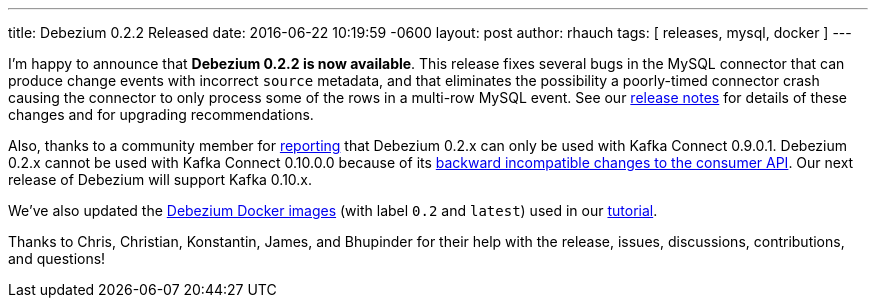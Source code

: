 ---
title: Debezium 0.2.2 Released
date:  2016-06-22 10:19:59 -0600
layout: post
author: rhauch
tags: [ releases, mysql, docker ]
---

I'm happy to announce that **Debezium 0.2.2 is now available**. This release fixes several bugs in the MySQL connector that can produce change events with incorrect `source` metadata, and that eliminates the possibility a poorly-timed connector crash causing the connector to only process some of the rows in a multi-row MySQL event. See our link:/docs/releases/#release-0-2-2[release notes] for details of these changes and for upgrading recommendations.

Also, thanks to a community member for https://issues.redhat.com/projects/DBZ/issues/DBZ-80[reporting] that Debezium 0.2.x can only be used with Kafka Connect 0.9.0.1. Debezium 0.2.x cannot be used with Kafka Connect 0.10.0.0 because of its https://issues.apache.org/jira/browse/KAFKA-3006[backward incompatible changes to the consumer API]. Our next release of Debezium will support Kafka 0.10.x.

We've also updated the https://hub.docker.com/r/debezium/[Debezium Docker images] (with label `0.2` and `latest`) used in our link:/docs/tutorial/[tutorial].

+++<!-- more -->+++

Thanks to Chris, Christian, Konstantin, James, and Bhupinder for their help with the release, issues, discussions, contributions, and questions!
